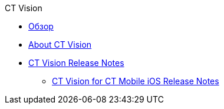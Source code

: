.CT Vision
* xref:index.adoc[Обзор]
* xref:about-ct-vision.adoc[About CT Vision]
* xref:ct-vision-release-notes.adoc[CT Vision Release Notes]
** xref:ct-vision-for-ct-mobile-ios-release-notes.adoc[CT Vision for CT Mobile iOS Release Notes]
